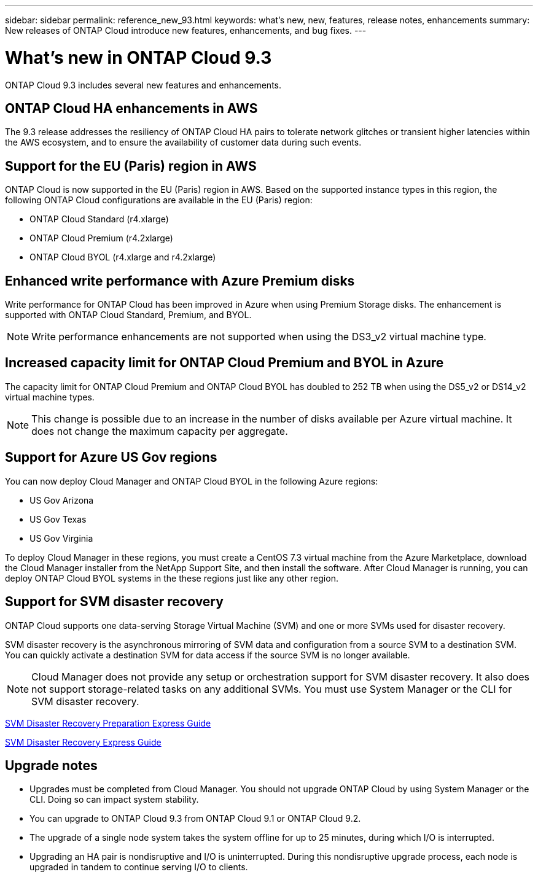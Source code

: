 ---
sidebar: sidebar
permalink: reference_new_93.html
keywords: what's new, new, features, release notes, enhancements
summary: New releases of ONTAP Cloud introduce new features, enhancements, and bug fixes.
---

= What's new in ONTAP Cloud 9.3
:hardbreaks:
:nofooter:
:icons: font
:linkattrs:
:imagesdir: ./media/

[.lead]
ONTAP Cloud 9.3 includes several new features and enhancements.

== ONTAP Cloud HA enhancements in AWS

The 9.3 release addresses the resiliency of ONTAP Cloud HA pairs to tolerate network glitches or transient higher latencies within the AWS ecosystem, and to ensure the availability of customer data during such events.

== Support for the EU (Paris) region in AWS

ONTAP Cloud is now supported in the EU (Paris) region in AWS. Based on the supported instance types in this region, the following ONTAP Cloud configurations are available in the EU (Paris) region:

* ONTAP Cloud Standard (r4.xlarge)
* ONTAP Cloud Premium (r4.2xlarge)
* ONTAP Cloud BYOL (r4.xlarge and r4.2xlarge)

== Enhanced write performance with Azure Premium disks

Write performance for ONTAP Cloud has been improved in Azure when using Premium Storage disks. The enhancement is supported with ONTAP Cloud Standard, Premium, and BYOL.

NOTE: Write performance enhancements are not supported when using the DS3_v2 virtual machine type.

== Increased capacity limit for ONTAP Cloud Premium and BYOL in Azure

The capacity limit for ONTAP Cloud Premium and ONTAP Cloud BYOL has doubled to 252 TB when using the DS5_v2 or DS14_v2 virtual machine types.

NOTE: This change is possible due to an increase in the number of disks available per Azure virtual machine. It does not change the maximum capacity per aggregate.

== Support for Azure US Gov regions

You can now deploy Cloud Manager and ONTAP Cloud BYOL in the following Azure regions:

* US Gov Arizona
* US Gov Texas
* US Gov Virginia

To deploy Cloud Manager in these regions, you must create a CentOS 7.3 virtual machine from the Azure Marketplace, download the Cloud Manager installer from the NetApp Support Site, and then install the software. After Cloud Manager is running, you can deploy ONTAP Cloud BYOL systems in the these regions just like any other region.

== Support for SVM disaster recovery

ONTAP Cloud supports one data-serving Storage Virtual Machine (SVM) and one or more SVMs used for disaster recovery.

SVM disaster recovery is the asynchronous mirroring of SVM data and configuration from a source SVM to a destination SVM. You can quickly activate a destination SVM for data access if the source SVM is no longer available.

NOTE: Cloud Manager does not provide any setup or orchestration support for SVM disaster recovery. It also does not support storage-related tasks on any additional SVMs. You must use System Manager or the CLI for SVM disaster recovery.

https://library.netapp.com/ecm/ecm_get_file/ECMLP2839856[SVM Disaster Recovery Preparation Express Guide^]

https://library.netapp.com/ecm/ecm_get_file/ECMLP2839857[SVM Disaster Recovery Express Guide^]

== Upgrade notes

* Upgrades must be completed from Cloud Manager. You should not upgrade ONTAP Cloud by using System Manager or the CLI. Doing so can impact system stability.

* You can upgrade to ONTAP Cloud 9.3 from ONTAP Cloud 9.1 or ONTAP Cloud 9.2.

* The upgrade of a single node system takes the system offline for up to 25 minutes, during which I/O is interrupted.

* Upgrading an HA pair is nondisruptive and I/O is uninterrupted. During this nondisruptive upgrade process, each node is upgraded in tandem to continue serving I/O to clients.
